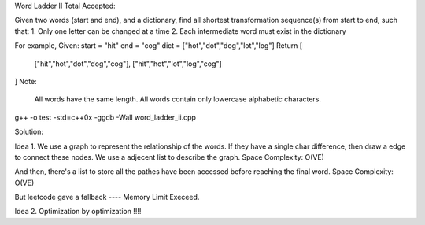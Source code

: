 Word Ladder II Total Accepted: 

Given two words (start and end), and a dictionary, find all shortest transformation sequence(s) from start to end, such that:
1. Only one letter can be changed at a time
2. Each intermediate word must exist in the dictionary

For example,
Given:
start = "hit"
end = "cog"
dict = ["hot","dot","dog","lot","log"]
Return
[
    ["hit","hot","dot","dog","cog"],
    ["hit","hot","lot","log","cog"]
]
Note:
    All words have the same length.
    All words contain only lowercase alphabetic characters.

g++ -o test -std=c++0x  -ggdb -Wall word_ladder_ii.cpp

Solution:

Idea 1.
We use a graph to represent the relationship of the words.
If they have a single char difference, then draw a edge to connect these nodes.
We use a adjecent list to describe the graph.
Space Complexity: O(VE)

And then, there's a list to store all the pathes have been accessed 
before reaching the final word.
Space Complexity: O(VE)

But leetcode gave a fallback ---- Memory Limit Execeed.

Idea 2.
Optimization by optimization !!!!





